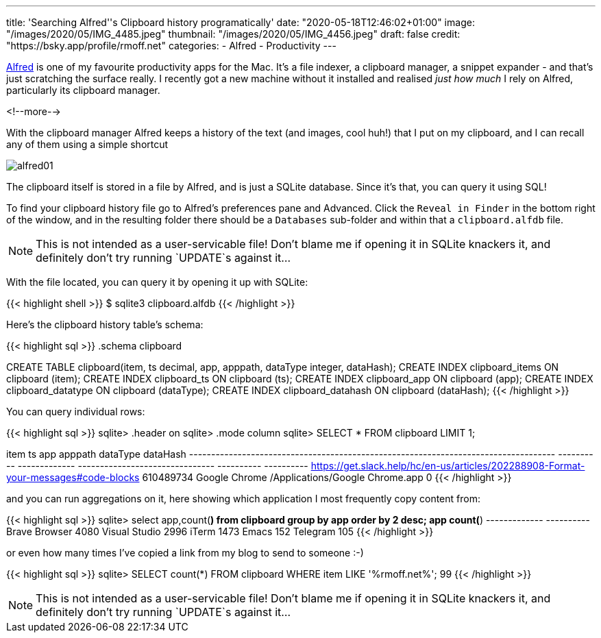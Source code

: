 ---
title: 'Searching Alfred''s Clipboard history programatically'
date: "2020-05-18T12:46:02+01:00"
image: "/images/2020/05/IMG_4485.jpeg"
thumbnail: "/images/2020/05/IMG_4456.jpeg"
draft: false
credit: "https://bsky.app/profile/rmoff.net"
categories:
- Alfred
- Productivity
---

https://www.alfredapp.com/[Alfred] is one of my favourite productivity apps for the Mac. It's a file indexer, a clipboard manager, a snippet expander - and that's just scratching the surface really. I recently got a new machine without it installed and realised _just how much_ I rely on Alfred, particularly its clipboard manager. 

<!--more-->

With the clipboard manager Alfred keeps a history of the text (and images, cool huh!) that I put on my clipboard, and I can recall any of them using a simple shortcut

image::/images/2020/05/alfred01.png[]

The clipboard itself is stored in a file by Alfred, and is just a SQLite database. Since it's that, you can query it using SQL!

To find your clipboard history file go to Alfred's preferences pane and Advanced. Click the `Reveal in Finder` in the bottom right of the window, and in the resulting folder there should be a `Databases` sub-folder and within that a `clipboard.alfdb` file. 

NOTE: This is not intended as a user-servicable file! Don't blame me if opening it in SQLite knackers it, and definitely don't try running `UPDATE`s against it…

With the file located, you can query it by opening it up with SQLite: 

{{< highlight shell >}}
$ sqlite3 clipboard.alfdb
{{< /highlight >}}

Here's the clipboard history table's schema: 

{{< highlight sql >}}
.schema clipboard

CREATE TABLE clipboard(item, ts decimal, app, apppath, dataType integer, dataHash);
CREATE INDEX clipboard_items ON clipboard (item);
CREATE INDEX clipboard_ts ON clipboard (ts);
CREATE INDEX clipboard_app ON clipboard (app);
CREATE INDEX clipboard_datatype ON clipboard (dataType);
CREATE INDEX clipboard_datahash ON clipboard (dataHash);
{{< /highlight >}}

You can query individual rows: 

{{< highlight sql >}}
sqlite> .header on
sqlite> .mode column
sqlite> SELECT * FROM clipboard LIMIT 1;

item                                                                                 ts          app            apppath                          dataType    dataHash
-----------------------------------------------------------------------------------  ----------  -------------  -------------------------------  ----------  ----------
https://get.slack.help/hc/en-us/articles/202288908-Format-your-messages#code-blocks  610489734   Google Chrome  /Applications/Google Chrome.app  0
{{< /highlight >}}

and you can run aggregations on it, here showing which application I most frequently copy content from: 

{{< highlight sql >}}
sqlite> select app,count(*) from clipboard group by app order by 2 desc;
app            count(*)
-------------  ----------
Brave Browser  4080
Visual Studio  2996
iTerm          1473
Emacs          152
Telegram       105
{{< /highlight >}}

or even how many times I've copied a link from my blog to send to someone :-)

{{< highlight sql >}}
sqlite> SELECT count(*) FROM clipboard WHERE item LIKE '%rmoff.net%';
99
{{< /highlight >}}

NOTE: This is not intended as a user-servicable file! Don't blame me if opening it in SQLite knackers it, and definitely don't try running `UPDATE`s against it…
